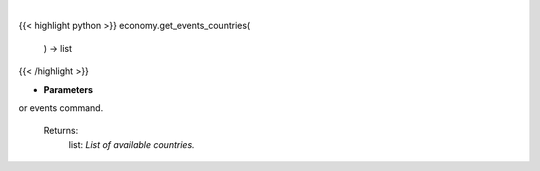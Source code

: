 .. role:: python(code)
    :language: python
    :class: highlight

|

.. raw:: html

    <h3>
    > Get available countries for events command.

    Returns:
        list: *List of available countries.*
    </h3>

{{< highlight python >}}
economy.get_events_countries(
    ) -> list
{{< /highlight >}}

* **Parameters**

or events command.

    Returns:
        list: *List of available countries.*
    
